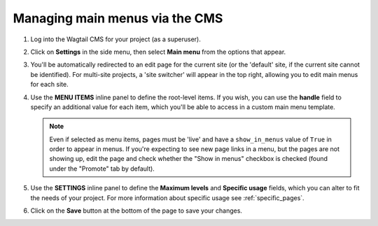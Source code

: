 
.. _main_menus_cms:

===============================
Managing main menus via the CMS
===============================

1.  Log into the Wagtail CMS for your project (as a superuser).

2.  Click on **Settings** in the side menu, then select **Main menu** from the
    options that appear.

3.  You'll be automatically redirected to an edit page for the current site
    (or the 'default' site, if the current site cannot be identified). For 
    multi-site projects, a 'site switcher' will appear in the top right,
    allowing you to edit main menus for each site. 

    .. image:: _static/images/wagtailmenus-mainmenu-edit.png
        :alt: Screenshot of main menu edit page in Wagtail admin

4.  Use the **MENU ITEMS** inline panel to define the root-level items. If you
    wish, you can use the **handle** field to specify an additional value for
    each item, which you'll be able to access in a custom main menu template.

    .. NOTE:: 
        Even if selected as menu items, pages must be 'live' and have a 
        ``show_in_menus`` value of ``True`` in order to appear in menus. If
        you're expecting to see new page links in a menu, but the pages are not
        showing up, edit the page and check whether the "Show in menus"
        checkbox is checked (found under the "Promote" tab by default).

5.  Use the **SETTINGS** inline panel to define the **Maximum levels** and **Specific usage** fields,
    which you can alter to fit the needs of your project. For more information
    about specific usage see :ref:`specific_pages`.

6.  Click on the **Save** button at the bottom of the page to save your
    changes.
